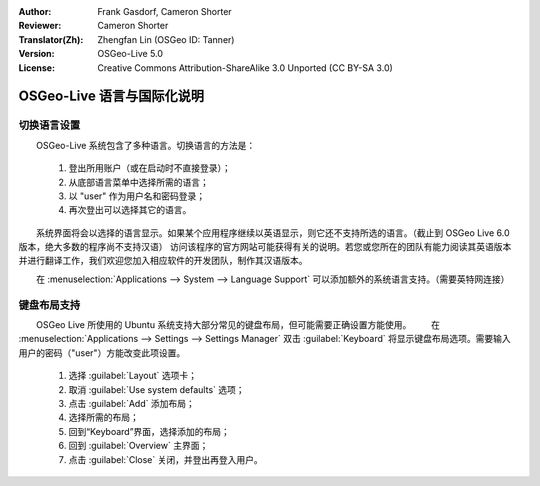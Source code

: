 :Author: Frank Gasdorf, Cameron Shorter
:Reviewer: Cameron Shorter
:Translator(Zh): Zhengfan Lin (OSGeo ID: Tanner)
:Version: OSGeo-Live 5.0
:License: Creative Commons Attribution-ShareAlike 3.0 Unported  (CC BY-SA 3.0)

********************************************************************************
OSGeo-Live 语言与国际化说明
********************************************************************************

切换语言设置
--------------------------------------------------------------------------------

　　OSGeo-Live 系统包含了多种语言。切换语言的方法是：

   #. 登出所用账户（或在启动时不直接登录）；
   #. 从底部语言菜单中选择所需的语言；
   #. 以 "user" 作为用户名和密码登录；
   #. 再次登出可以选择其它的语言。

　　系统界面将会以选择的语言显示。如果某个应用程序继续以英语显示，则它还不支持所选的语言。（截止到 OSGeo Live 6.0 版本，绝大多数的程序尚不支持汉语） 访问该程序的官方网站可能获得有关的说明。若您或您所在的团队有能力阅读其英语版本并进行翻译工作，我们欢迎您加入相应软件的开发团队，制作其汉语版本。

　　在 :menuselection:`Applications --> System --> Language Support` 可以添加额外的系统语言支持。（需要英特网连接）

键盘布局支持
--------------------------------------------------------------------------------
　　OSGeo Live 所使用的 Ubuntu 系统支持大部分常见的键盘布局，但可能需要正确设置方能使用。
　　在 :menuselection:`Applications --> Settings --> Settings Manager` 双击 :guilabel:`Keyboard` 将显示键盘布局选项。需要输入用户的密码（"user"）方能改变此项设置。

   #. 选择 :guilabel:`Layout` 选项卡；
   #. 取消 :guilabel:`Use system defaults` 选项；
   #. 点击 :guilabel:`Add` 添加布局；
   #. 选择所需的布局；
   #. 回到“Keyboard”界面，选择添加的布局；
   #. 回到 :guilabel:`Overview` 主界面；
   #. 点击 :guilabel:`Close` 关闭，并登出再登入用户。

